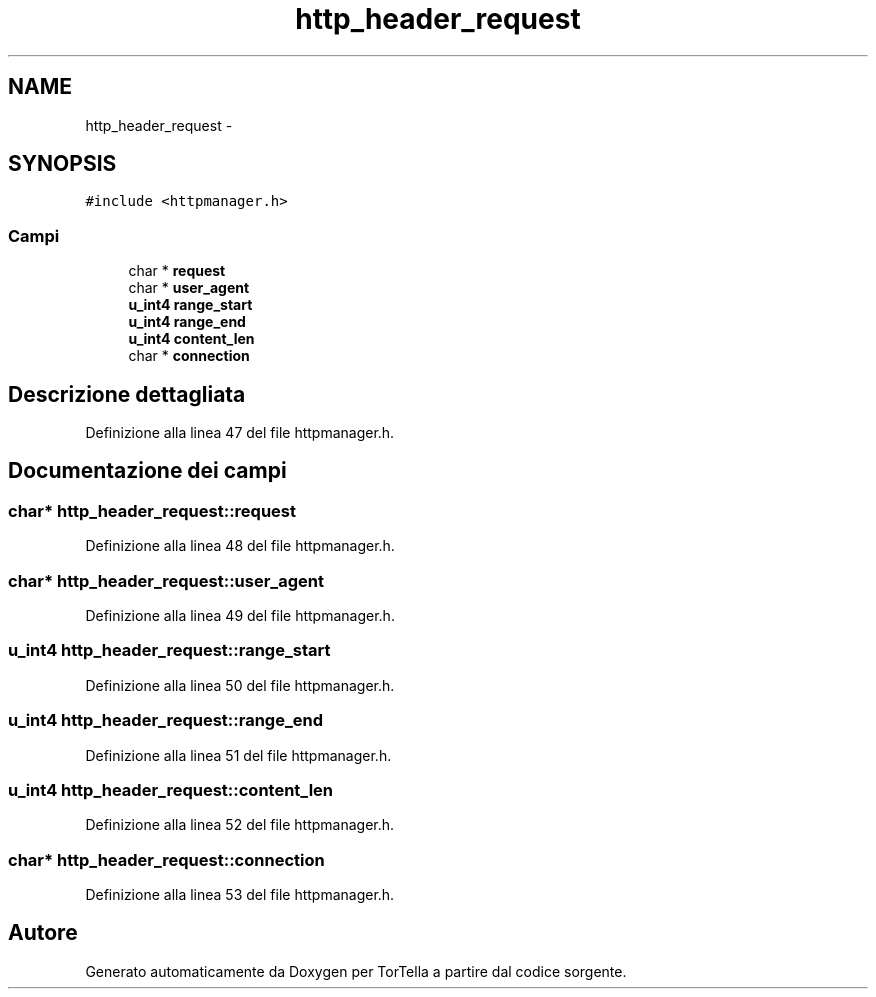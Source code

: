 .TH "http_header_request" 3 "17 Jun 2008" "Version 0.1" "TorTella" \" -*- nroff -*-
.ad l
.nh
.SH NAME
http_header_request \- 
.SH SYNOPSIS
.br
.PP
\fC#include <httpmanager.h>\fP
.PP
.SS "Campi"

.in +1c
.ti -1c
.RI "char * \fBrequest\fP"
.br
.ti -1c
.RI "char * \fBuser_agent\fP"
.br
.ti -1c
.RI "\fBu_int4\fP \fBrange_start\fP"
.br
.ti -1c
.RI "\fBu_int4\fP \fBrange_end\fP"
.br
.ti -1c
.RI "\fBu_int4\fP \fBcontent_len\fP"
.br
.ti -1c
.RI "char * \fBconnection\fP"
.br
.in -1c
.SH "Descrizione dettagliata"
.PP 
Definizione alla linea 47 del file httpmanager.h.
.SH "Documentazione dei campi"
.PP 
.SS "char* \fBhttp_header_request::request\fP"
.PP
Definizione alla linea 48 del file httpmanager.h.
.SS "char* \fBhttp_header_request::user_agent\fP"
.PP
Definizione alla linea 49 del file httpmanager.h.
.SS "\fBu_int4\fP \fBhttp_header_request::range_start\fP"
.PP
Definizione alla linea 50 del file httpmanager.h.
.SS "\fBu_int4\fP \fBhttp_header_request::range_end\fP"
.PP
Definizione alla linea 51 del file httpmanager.h.
.SS "\fBu_int4\fP \fBhttp_header_request::content_len\fP"
.PP
Definizione alla linea 52 del file httpmanager.h.
.SS "char* \fBhttp_header_request::connection\fP"
.PP
Definizione alla linea 53 del file httpmanager.h.

.SH "Autore"
.PP 
Generato automaticamente da Doxygen per TorTella a partire dal codice sorgente.
